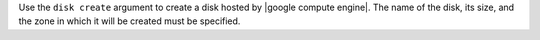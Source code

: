 .. The contents of this file are included in multiple topics.
.. This file describes a command or a sub-command for Knife.
.. This file should not be changed in a way that hinders its ability to appear in multiple documentation sets.


Use the ``disk create`` argument to create a disk hosted by |google compute engine|. The name of the disk, its size, and the zone in which it will be created must be specified.

